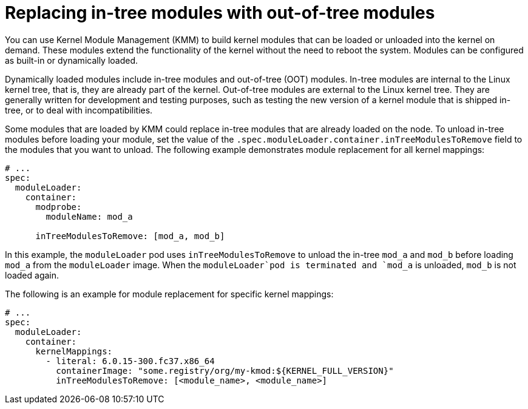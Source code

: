 // Module included in the following assemblies:
//
// * hardware_enablement/kmm-kernel-module-management.adoc

:_mod-docs-content-type: CONCEPT
[id="kmm-replacing-in-tree-modules-with-out-of-tree-modules_{context}"]
= Replacing in-tree modules with out-of-tree modules

You can use Kernel Module Management (KMM) to build kernel modules that can be loaded or unloaded into the kernel on demand. These modules extend the functionality of the kernel without the need to reboot the system. Modules can be configured as built-in or dynamically loaded.

Dynamically loaded modules include in-tree modules and out-of-tree (OOT) modules. In-tree modules are internal to the Linux kernel tree, that is, they are already part of the kernel. Out-of-tree modules are external to the Linux kernel tree. They are generally written for development and testing purposes, such as testing the new version of a kernel module that is shipped in-tree, or to deal with incompatibilities.

Some modules that are loaded by KMM could replace in-tree modules that are already loaded on the node. To unload in-tree modules before loading your module, set the value of the `.spec.moduleLoader.container.inTreeModulesToRemove` field to the modules that you want to unload. The following example demonstrates module replacement for all kernel mappings:

[source,yaml]
----
# ...
spec:
  moduleLoader:
    container:
      modprobe:
        moduleName: mod_a

      inTreeModulesToRemove: [mod_a, mod_b]
----

In this example, the `moduleLoader` pod uses `inTreeModulesToRemove` to unload the in-tree `mod_a` and `mod_b` before loading `mod_a` from the `moduleLoader` image. When the `moduleLoader`pod is terminated and `mod_a` is unloaded, `mod_b` is not loaded again.

The following is an example for module replacement for specific kernel mappings:

[source,yaml]
----
# ...
spec:
  moduleLoader:
    container:
      kernelMappings:
        - literal: 6.0.15-300.fc37.x86_64
          containerImage: "some.registry/org/my-kmod:${KERNEL_FULL_VERSION}"
          inTreeModulesToRemove: [<module_name>, <module_name>]
----